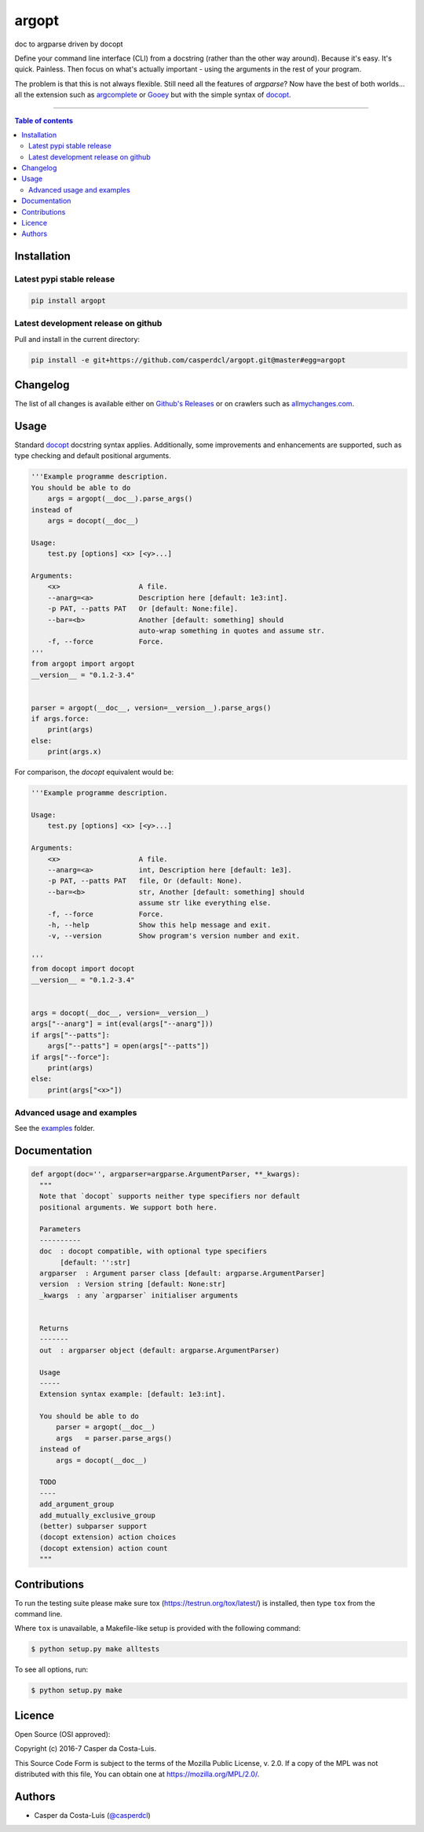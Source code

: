 argopt
======

doc to argparse driven by docopt

|PyPI-Status| |PyPI-Versions|

|Build-Status| |Coverage-Status| |Branch-Coverage-Status| |Codacy-Grade|

|LICENCE| |Donate| |OpenHub-Status|

Define your command line interface (CLI) from a docstring (rather than the
other way around). Because it's easy. It's quick. Painless. Then focus on
what's actually important - using the arguments in the rest of your program.

The problem is that this is not always flexible. Still need all the features of
`argparse`? Now have the best of both worlds... all the extension such as
`argcomplete <https://github.com/kislyuk/argcomplete>`__ or
`Gooey <https://github.com/chriskiehl/Gooey/>`__ but with the simple syntax of
`docopt <https://github.com/docopt/docopt/>`__.

------------------------------------------

.. contents:: Table of contents
   :backlinks: top
   :local:


Installation
------------

Latest pypi stable release
~~~~~~~~~~~~~~~~~~~~~~~~~~

|PyPI-Status|

.. code:: sh

    pip install argopt

Latest development release on github
~~~~~~~~~~~~~~~~~~~~~~~~~~~~~~~~~~~~

|GitHub-Status|

Pull and install in the current directory:

.. code:: sh

    pip install -e git+https://github.com/casperdcl/argopt.git@master#egg=argopt


Changelog
---------

The list of all changes is available either on
`Github's Releases <https://github.com/casperdcl/argopt/releases>`__
or on crawlers such as
`allmychanges.com <https://allmychanges.com/p/python/argopt/>`__.


Usage
-----

Standard `docopt <https://github.com/docopt/docopt>`__ docstring syntax applies.
Additionally, some improvements and enhancements are supported, such as type
checking and default positional arguments.

.. code:: python

    '''Example programme description.
    You should be able to do
        args = argopt(__doc__).parse_args()
    instead of
        args = docopt(__doc__)

    Usage:
        test.py [options] <x> [<y>...]

    Arguments:
        <x>                   A file.
        --anarg=<a>           Description here [default: 1e3:int].
        -p PAT, --patts PAT   Or [default: None:file].
        --bar=<b>             Another [default: something] should
                              auto-wrap something in quotes and assume str.
        -f, --force           Force.
    '''
    from argopt import argopt
    __version__ = "0.1.2-3.4"


    parser = argopt(__doc__, version=__version__).parse_args()
    if args.force:
        print(args)
    else:
        print(args.x)

For comparison, the `docopt` equivalent would be:

.. code:: python

    '''Example programme description.

    Usage:
        test.py [options] <x> [<y>...]

    Arguments:
        <x>                   A file.
        --anarg=<a>           int, Description here [default: 1e3].
        -p PAT, --patts PAT   file, Or (default: None).
        --bar=<b>             str, Another [default: something] should
                              assume str like everything else.
        -f, --force           Force.
        -h, --help            Show this help message and exit.
        -v, --version         Show program's version number and exit.

    '''
    from docopt import docopt
    __version__ = "0.1.2-3.4"


    args = docopt(__doc__, version=__version__)
    args["--anarg"] = int(eval(args["--anarg"]))
    if args["--patts"]:
        args["--patts"] = open(args["--patts"])
    if args["--force"]:
        print(args)
    else:
        print(args["<x>"])

Advanced usage and examples
~~~~~~~~~~~~~~~~~~~~~~~~~~~

See the `examples <https://github.com/casperdcl/argopt/tree/master/examples>`__
folder.


Documentation
-------------

.. code:: python

    def argopt(doc='', argparser=argparse.ArgumentParser, **_kwargs):
      """
      Note that `docopt` supports neither type specifiers nor default
      positional arguments. We support both here.

      Parameters
      ----------
      doc  : docopt compatible, with optional type specifiers
           [default: '':str]
      argparser  : Argument parser class [default: argparse.ArgumentParser]
      version  : Version string [default: None:str]
      _kwargs  : any `argparser` initialiser arguments


      Returns
      -------
      out  : argparser object (default: argparse.ArgumentParser)

      Usage
      -----
      Extension syntax example: [default: 1e3:int].

      You should be able to do
          parser = argopt(__doc__)
          args   = parser.parse_args()
      instead of
          args = docopt(__doc__)

      TODO
      ----
      add_argument_group
      add_mutually_exclusive_group
      (better) subparser support
      (docopt extension) action choices
      (docopt extension) action count
      """


Contributions
-------------

To run the testing suite please make sure tox (https://testrun.org/tox/latest/)
is installed, then type ``tox`` from the command line.

Where ``tox`` is unavailable, a Makefile-like setup is
provided with the following command:

.. code:: sh

    $ python setup.py make alltests

To see all options, run:

.. code:: sh

    $ python setup.py make


Licence
-------

Open Source (OSI approved): |LICENCE|

Copyright (c) 2016-7 Casper da Costa-Luis.

This Source Code Form is subject to the terms of the
Mozilla Public License, v. 2.0.
If a copy of the MPL was not distributed with this file, You can obtain one
at `https://mozilla.org/MPL/2.0/ <https://mozilla.org/MPL/2.0/>`__.


Authors
-------

|OpenHub-Status|

- Casper da Costa-Luis (`@casperdcl <https://github.com/casperdcl/>`__) |Donate|

.. |Build-Status| image:: https://travis-ci.org/casperdcl/argopt.svg?branch=master
   :target: https://travis-ci.org/casperdcl/argopt
.. |Coverage-Status| image:: https://coveralls.io/repos/casperdcl/argopt/badge.svg
   :target: https://coveralls.io/r/casperdcl/argopt
.. |Branch-Coverage-Status| image:: https://codecov.io/github/casperdcl/argopt/coverage.svg?branch=master
   :target: https://codecov.io/github/casperdcl/argopt?branch=master
.. |GitHub-Status| image:: https://img.shields.io/github/tag/casperdcl/argopt.svg?maxAge=2592000
   :target: https://github.com/casperdcl/argopt/releases
.. |PyPI-Status| image:: https://img.shields.io/pypi/v/argopt.svg
   :target: https://pypi.python.org/pypi/argopt
.. |PyPI-Versions| image:: https://img.shields.io/pypi/pyversions/argopt.svg
   :target: https://pypi.python.org/pypi/argopt
.. |OpenHub-Status| image:: https://www.openhub.net/p/arg-opt/widgets/project_thin_badge?format=gif
   :target: https://www.openhub.net/p/arg-opt?ref=Thin+badge
.. |LICENCE| image:: https://img.shields.io/pypi/l/argopt.svg
   :target: https://mozilla.org/MPL/2.0/
.. |Codacy-Grade| image:: https://api.codacy.com/project/badge/Grade/5282d52c142d4c6ea24f978b03981c6f
   :target: https://www.codacy.com/app/casper-dcl/argopt
.. |Donate| image:: https://img.shields.io/badge/gift-donate-dc10ff.svg
   :target: https://caspersci.uk.to/donate.html


